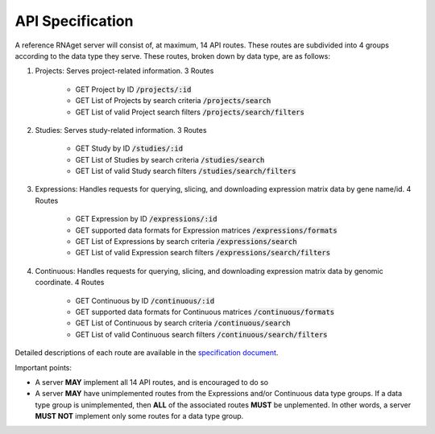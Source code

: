API Specification
============================================================

A reference RNAget server will consist of, at maximum, 14 API routes. These routes
are subdivided into 4 groups according to the data type they serve. These routes,
broken down by data type, are as follows:

1. Projects: Serves project-related information. 3 Routes
    
    * GET Project by ID :code:`/projects/:id`
    * GET List of Projects by search criteria :code:`/projects/search`
    * GET List of valid Project search filters :code:`/projects/search/filters`

2. Studies: Serves study-related information. 3 Routes

    * GET Study by ID :code:`/studies/:id`
    * GET List of Studies by search criteria :code:`/studies/search`
    * GET List of valid Study search filters :code:`/studies/search/filters`

3. Expressions: Handles requests for querying, slicing, and downloading expression matrix data by gene name/id. 4 Routes

    * GET Expression by ID :code:`/expressions/:id`
    * GET supported data formats for Expression matrices :code:`/expressions/formats`
    * GET List of Expressions by search criteria :code:`/expressions/search`
    * GET List of valid Expression search filters :code:`/expressions/search/filters`

4. Continuous: Handles requests for querying, slicing, and downloading expression matrix data by genomic coordinate. 4 Routes

    * GET Continuous by ID :code:`/continuous/:id`
    * GET supported data formats for Continuous matrices :code:`/continuous/formats`
    * GET List of Continuous by search criteria :code:`/continuous/search`
    * GET List of valid Continuous search filters :code:`/continuous/search/filters`

Detailed descriptions of each route are available in the 
`specification document <https://github.com/ga4gh-rnaseq/schema/blob/master/rnaget.md>`_.

Important points:

* A server **MAY** implement all 14 API routes, and is encouraged to do so
* A server **MAY** have unimplemented routes from the Expressions and/or Continuous data type groups. If a data type group is unimplemented, then **ALL** of the associated routes **MUST** be unplemented. In other words, a server **MUST NOT** implement only some routes for a data type group. 
